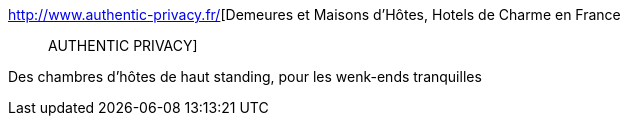 :jbake-type: post
:jbake-status: published
:jbake-title: Demeures et Maisons d'Hôtes, Hotels de Charme en France :: AUTHENTIC PRIVACY
:jbake-tags: vacances,annuaire,français,_mois_mars,_année_2008
:jbake-date: 2008-03-08
:jbake-depth: ../
:jbake-uri: shaarli/1204984810000.adoc
:jbake-source: https://nicolas-delsaux.hd.free.fr/Shaarli?searchterm=http%3A%2F%2Fwww.authentic-privacy.fr%2F&searchtags=vacances+annuaire+fran%C3%A7ais+_mois_mars+_ann%C3%A9e_2008
:jbake-style: shaarli

http://www.authentic-privacy.fr/[Demeures et Maisons d'Hôtes, Hotels de Charme en France :: AUTHENTIC PRIVACY]

Des chambres d'hôtes de haut standing, pour les wenk-ends tranquilles
